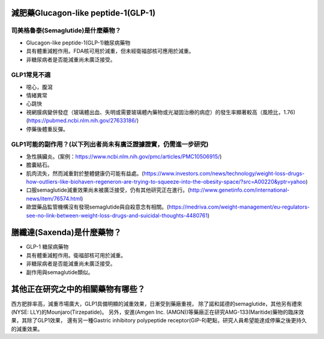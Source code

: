 減肥藥Glucagon-like peptide-1(GLP-1)
=====

.. _semaglutide:

司美格魯泰(Semaglutide)是什麼藥物？
-----------

* Glucagon-like peptide-1(GLP-1)糖尿病藥物

* 具有體重減輕作用。FDA核可用於減重，但未經衛福部核可應用於減重。

* 非糖尿病者是否能減重尚未廣泛接受。

GLP1常見不適
------------

* 噁心，腹瀉
* 情緒異常
* 心跳快
* 視網膜病變併發症（玻璃體出血、失明或需要玻璃體內藥物或光凝固治療的病症）的發生率顯著較高（風險比，1.76)(https://pubmed.ncbi.nlm.nih.gov/27633186/)
* 停藥後體重反彈。

GLP1可能的副作用？(以下列出者尚未有廣泛證據證實，仍需進一步研究)
-----------------------------------------

* 急性胰臟炎。(案例：https://www.ncbi.nlm.nih.gov/pmc/articles/PMC10506915/)

* 膽囊結石。

* 肌肉流失，然而減重對於整體健康仍可能有益處。(https://www.investors.com/news/technology/weight-loss-drugs-how-outliers-like-biohaven-regeneron-are-trying-to-squeeze-into-the-obesity-space/?src=A00220&yptr=yahoo)

* 口服semaglutide減重效果尚未被廣泛接受，仍有其他研究正在進行。(http://www.genetinfo.com/international-news/item/76574.html)

* 歐盟藥品監管機構沒有發現semaglutide與自殺意念有相關。(https://medriva.com/weight-management/eu-regulators-see-no-link-between-weight-loss-drugs-and-suicidal-thoughts-4480761)

膳纖達(Saxenda)是什麼藥物？
========================

* GLP-1 糖尿病藥物

* 具有體重減輕作用。衛福部核可用於減重。

* 非糖尿病者是否能減重尚未廣泛接受。

* 副作用與semaglutide類似。


其他正在研究之中的相關藥物有哪些？
============================

西方肥胖率高，減重市場廣大，GLP1具備明顯的減重效果，日漸受到藥廠重視，
除了諾和諾德的semaglutide，其他另有禮來(NYSE: LLY)的Mounjaro(Tirzepatide)。
另外，安進(Amgen Inc. (AMGN))等藥廠正在研究AMG-133(Maritide)藥物的臨床效果，其除了GLP1效果，
還有另一種Gastric inhibitory polypeptide receptor(GIP-R)靶點，研究人員希望能達成停藥之後更持久的減重效果。
